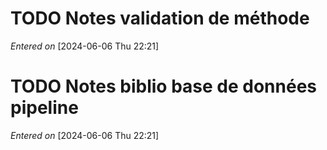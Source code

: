#+filetags: inbox
* TODO Notes validation de méthode
SCHEDULED: <2024-06-06 Thu>
/Entered on/ [2024-06-06 Thu 22:21]
* TODO Notes biblio base de données pipeline
SCHEDULED: <2024-06-06 Thu>
/Entered on/ [2024-06-06 Thu 22:21]
